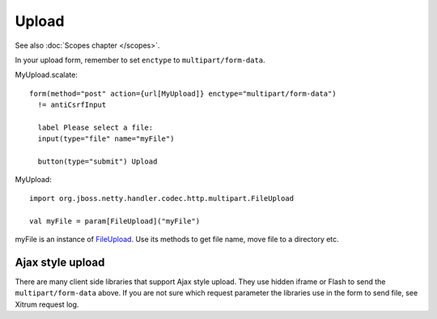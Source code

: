 Upload
======

See also :doc:`Scopes chapter </scopes>`.

In your upload form, remember to set ``enctype`` to ``multipart/form-data``.

MyUpload.scalate:

::

  form(method="post" action={url[MyUpload]} enctype="multipart/form-data")
    != antiCsrfInput

    label Please select a file:
    input(type="file" name="myFile")

    button(type="submit") Upload

MyUpload:

::

  import org.jboss.netty.handler.codec.http.multipart.FileUpload

  val myFile = param[FileUpload]("myFile")

myFile is an instance of `FileUpload <http://netty.io/3.8/api/org/jboss/netty/handler/codec/http/multipart/FileUpload.html>`_.
Use its methods to get file name, move file to a directory etc.

Ajax style upload
-----------------

There are many client side libraries that support Ajax style upload. They use
hidden iframe or Flash to send the ``multipart/form-data`` above. If you are not
sure which request parameter the libraries use in the form to send file, see
Xitrum request log.
